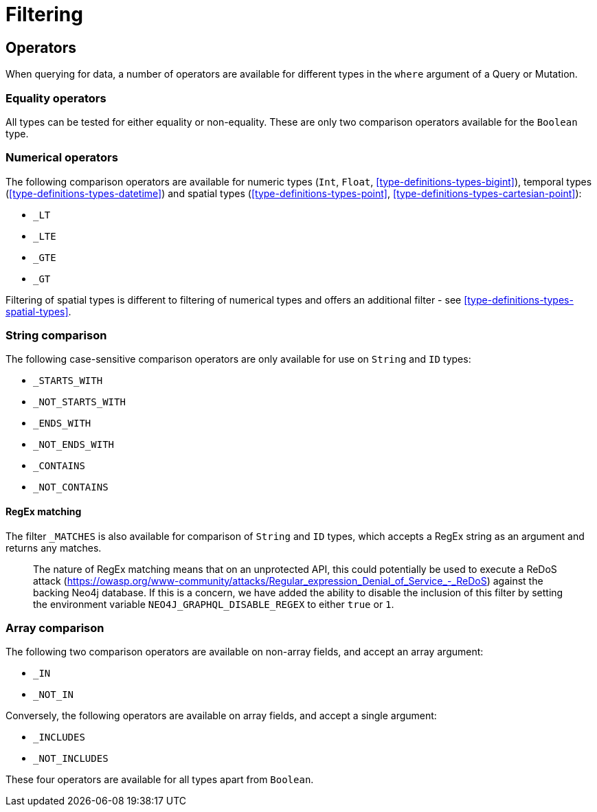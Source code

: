 [[schema-filtering]]
= Filtering

== Operators

When querying for data, a number of operators are available for different types in the `where` argument of a Query or Mutation.

=== Equality operators

All types can be tested for either equality or non-equality. These are only two comparison operators available for the `Boolean` type.

[[schema-filtering-numerical-operators]]
=== Numerical operators

The following comparison operators are available for numeric types (`Int`, `Float`, <<type-definitions-types-bigint>>), temporal types (<<type-definitions-types-datetime>>) and spatial types (<<type-definitions-types-point>>, <<type-definitions-types-cartesian-point>>):

* `_LT`
* `_LTE`
* `_GTE`
* `_GT`

Filtering of spatial types is different to filtering of numerical types and offers an additional filter - see <<type-definitions-types-spatial-types>>.

=== String comparison

The following case-sensitive comparison operators are only available for use on `String` and `ID` types:

* `_STARTS_WITH`
* `_NOT_STARTS_WITH`
* `_ENDS_WITH`
* `_NOT_ENDS_WITH`
* `_CONTAINS`
* `_NOT_CONTAINS`

==== RegEx matching

The filter `_MATCHES` is also available for comparison of `String` and `ID` types, which accepts a RegEx string as an argument and returns any matches.

> The nature of RegEx matching means that on an unprotected API, this could potentially be used to execute a ReDoS attack (https://owasp.org/www-community/attacks/Regular_expression_Denial_of_Service_-_ReDoS) against the backing Neo4j database. If this is a concern, we have added the ability to disable the inclusion of this filter by setting the environment variable `NEO4J_GRAPHQL_DISABLE_REGEX` to either `true` or `1`.

=== Array comparison

The following two comparison operators are available on non-array fields, and accept an array argument:

* `_IN`
* `_NOT_IN`

Conversely, the following operators are available on array fields, and accept a single argument:

* `_INCLUDES`
* `_NOT_INCLUDES`

These four operators are available for all types apart from `Boolean`.
